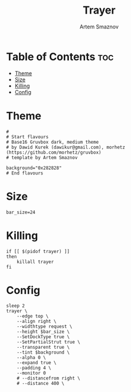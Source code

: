 #+title:       Trayer
#+author:      Artem Smaznov
#+description: A lightweight GTK2-based systray for UNIX desktop
#+startup:     overview
#+property:    header-args :shebang #!/usr/bin/env bash :tangle trayer.sh
#+auto_tangle: t

* Table of Contents :toc:
- [[#theme][Theme]]
- [[#size][Size]]
- [[#killing][Killing]]
- [[#config][Config]]

* Theme
#+begin_src shell
#
# Start flavours
# Base16 Gruvbox dark, medium theme
# by Dawid Kurek (dawikur@gmail.com), morhetz (https://github.com/morhetz/gruvbox)
# template by Artem Smaznov

background="0x282828"
# End flavours
#+end_src

* Size
#+begin_src shell
bar_size=24
#+end_src

* Killing
#+begin_src shell
if [[ $(pidof trayer) ]]
then
    killall trayer
fi
#+end_src

* Config
#+begin_src shell
sleep 2
trayer \
    --edge top \
    --align right \
    --widthtype request \
    --height $bar_size \
    --SetDockType true \
    --SetPartialStrut true \
    --transparent true \
    --tint $background \
    --alpha 0 \
    --expand true \
    --padding 4 \
    --monitor 0
    # --distancefrom right \
    # --distance 400 \
#+end_src
